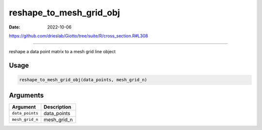 ========================
reshape_to_mesh_grid_obj
========================

:Date: 2022-10-06

https://github.com/drieslab/Giotto/tree/suite/R/cross_section.R#L308

===========

reshape a data point matrix to a mesh grid line object

Usage
=====

.. code:: r

   reshape_to_mesh_grid_obj(data_points, mesh_grid_n)

Arguments
=========

=============== ===========
Argument        Description
=============== ===========
``data_points`` data_points
``mesh_grid_n`` mesh_grid_n
=============== ===========
